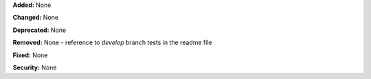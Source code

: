 **Added:** None

**Changed:** None

**Deprecated:** None

**Removed:** None
- reference to `develop` branch tests in the readme file

**Fixed:** None

**Security:** None
